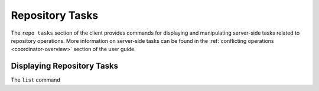 Repository Tasks
================

.. _repo-tasks:

The ``repo tasks`` section of the client provides commands for displaying and
manipulating server-side tasks related to repository operations. More information
on server-side tasks can be found in the :ref:`conflicting operations <coordinator-overview>`
section of the user guide.

Displaying Repository Tasks
---------------------------

The ``list`` command 